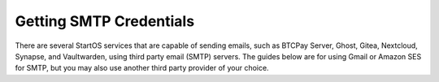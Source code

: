 .. _smtp:

========================
Getting SMTP Credentials
========================
There are several StartOS services that are capable of sending emails, such as BTCPay Server, Ghost, Gitea, Nextcloud, Synapse, and Vaultwarden, using third party email (SMTP) servers. The guides below are for using Gmail or Amazon SES for SMTP, but you may also use another third party provider of your choice.

.. tabs::
    .. group-tab:: Gmail
        #. Open your **Google Security** by visiting `myaccount.google.com/security <https://myaccount.google.com/security>`_.

        #. You should have your **2-Step Verification** on. If not, please configure it first by `visiting the 2-Step Verification <https://myaccount.google.com/signinoptions/two-step-verification>`_ section.

            .. figure:: /_static/images/misc/gmail_smtp/gmail-smtp-2step-verification.png
                :width: 80%
                :alt: Gmail SMTP 2step Verification

        #. When the 2-Step Verification is active, you should be able to see the **App Password** at the bottom of its configuration page. Enter the `2-Step Verification <https://myaccount.google.com/signinoptions/two-step-verification>`_ section, scroll to the bottom and click the **App Passwords**.

            .. figure:: /_static/images/misc/gmail_smtp/gmail-smtp-app-passwords.png
                :width: 80%
                :alt: Gmail SMTP app password

        #. Select a name for the new app password.  You may call it anything, such as "SMTP."  Click the **Create** button.

            .. figure:: /_static/images/misc/gmail_smtp/gmail-smtp-create-app-password.png
                :width: 80%
                :alt: Gmail SMTP creating an app password

        #. A random 16 character password will be created and shown to you. This is your app password. Save it somewhere secure and click **Done**.

            .. figure:: /_static/images/misc/gmail_smtp/gmail-smtp-show-app-password.png
                :width: 80%
                :alt: Gmail SMTP app password show

        #. Now you can use this SMTP account for any service that has the capability to send an email. The table below shows all the details you may need:

            .. list-table:: Gmail SMTP information
                :widths: 33 67
                :header-rows: 1

                * - Parameter
                  - Value
                * - Host
                  - smtp.gmail.com
                * - Port
                  - 587
                * - Encryption
                  - TLS
                * - Username
                  - yourmail@gmail.com
                * - Password
                  - The 16 character secret you created in the previous step


    .. group-tab:: Amazon SES
        To use Amazon SES please refer to the `Amazon SES docs <https://docs.aws.amazon.com/ses/latest/dg/smtp-credentials.html>`_
